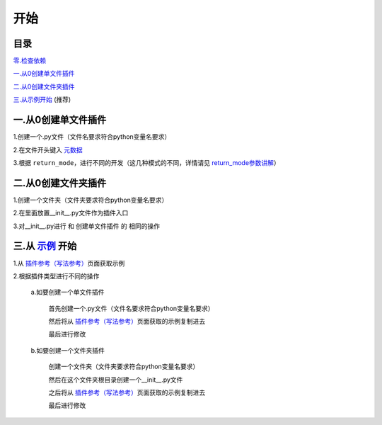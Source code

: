 开始
================

目录
-----------------
`零.检查依赖 <..\quick_start.html#id4>`_

`一.从0创建单文件插件`_

`二.从0创建文件夹插件`_

`三.从示例开始 <Start.html#id8>`_ (推荐)

一.从0创建单文件插件
----------------------------

1.创建一个.py文件（文件名要求符合python变量名要求）

2.在文件开头键入 `元数据 <Metadata.html>`_

3.根据 ``return_mode``\，进行不同的开发（这几种模式的不同，详情请见 `return_mode参数讲解 <Metadata.html#return-mode>`_\）

二.从0创建文件夹插件
---------------------------------------

1.创建一个文件夹（文件夹要求符合python变量名要求）

2.在里面放置__init__.py文件作为插件入口

3.对__init__.py进行 和 创建单文件插件 的 相同的操作

三.从 `示例 <Example.html>`__ 开始
-------------------------------------------------------------------------------------------------------------------

1.从 `插件参考（写法参考） <Example.html>`__\页面获取示例

2.根据插件类型进行不同的操作

    a.如要创建一个单文件插件

        首先创建一个.py文件（文件名要求符合python变量名要求）

        然后将从 `插件参考（写法参考） <Example.html>`__\页面获取的示例复制进去

        最后进行修改

    b.如要创建一个文件夹插件

        创建一个文件夹（文件夹要求符合python变量名要求）

        然后在这个文件夹根目录创建一个__init__.py文件

        之后将从 `插件参考（写法参考） <Example.html>`__\页面获取的示例复制进去

        最后进行修改
